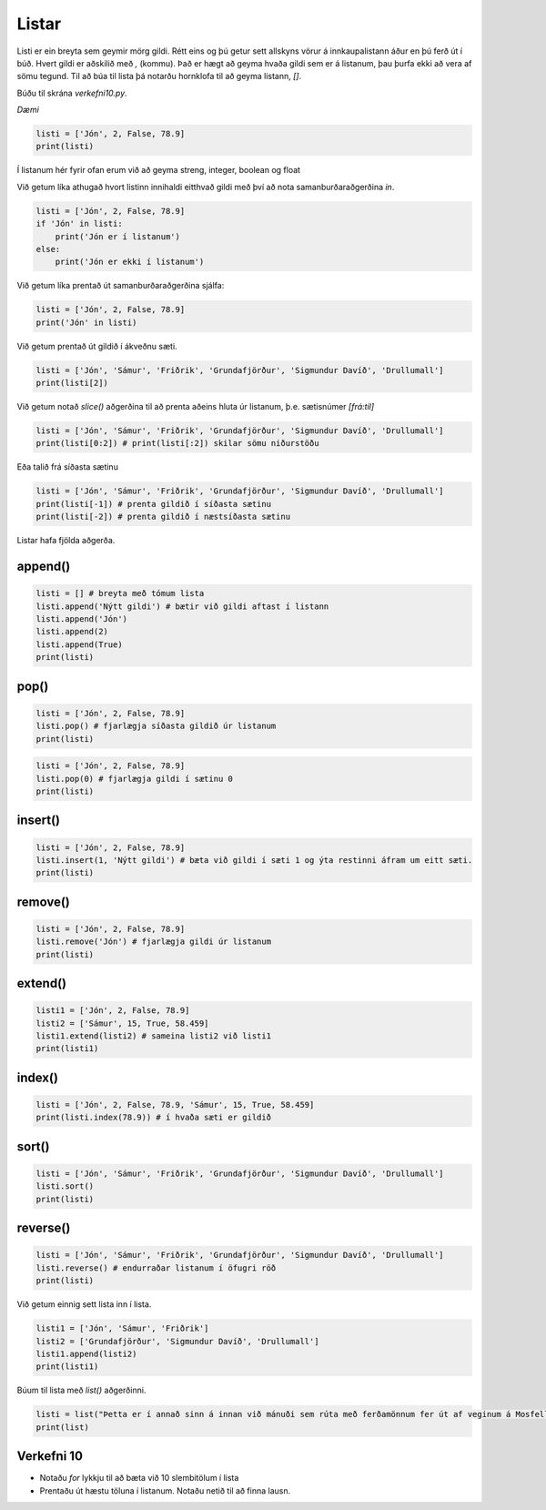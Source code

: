 .. _thermo-lists:

Listar
==========

Listi er ein breyta sem geymir mörg gildi. Rétt eins og þú getur sett allskyns vörur á innkaupalistann áður en þú ferð út í búð. Hvert gildi er aðskilið með *,* (kommu). Það er hægt að geyma hvaða gildi sem er á listanum, þau þurfa ekki að vera af sömu tegund. Til að búa til lista þá notarðu hornklofa til að geyma listann, *[]*.

Búðu til skrána *verkefni10.py*.

*Dæmi*

.. code-block:: python

    listi = ['Jón', 2, False, 78.9]
    print(listi)

Í listanum hér fyrir ofan erum við að geyma streng, integer, boolean og float

Við getum líka athugað hvort listinn innihaldi eitthvað gildi með því að nota samanburðaraðgerðina *in*.

.. code-block:: python

    listi = ['Jón', 2, False, 78.9]
    if 'Jón' in listi:
        print('Jón er í listanum')
    else:
        print('Jón er ekki í listanum')


Við getum líka prentað út samanburðaraðgerðina sjálfa:

.. code-block:: python

    listi = ['Jón', 2, False, 78.9]
    print('Jón' in listi)


Við getum prentað út gildið í ákveðnu sæti.

.. code-block:: python

    listi = ['Jón', 'Sámur', 'Friðrik', 'Grundafjörður', 'Sigmundur Davíð', 'Drullumall']    
    print(listi[2])


Við getum notað *slice()* aðgerðina til að prenta aðeins hluta úr listanum, þ.e. sætisnúmer *[frá:til]*

.. code-block:: python

    listi = ['Jón', 'Sámur', 'Friðrik', 'Grundafjörður', 'Sigmundur Davíð', 'Drullumall']    
    print(listi[0:2]) # print(listi[:2]) skilar sömu niðurstöðu


Eða talið frá síðasta sætinu

.. code-block:: python

    listi = ['Jón', 'Sámur', 'Friðrik', 'Grundafjörður', 'Sigmundur Davíð', 'Drullumall']    
    print(listi[-1]) # prenta gildið í síðasta sætinu
    print(listi[-2]) # prenta gildið í næstsíðasta sætinu



Listar hafa fjölda aðgerða. 

.. _list-append:

append()
__________

.. code-block:: python
    
    listi = [] # breyta með tómum lista
    listi.append('Nýtt gildi') # bætir við gildi aftast í listann
    listi.append('Jón')
    listi.append(2)
    listi.append(True)
    print(listi)

.. _list-pop:

pop()
__________

.. code-block:: python

    listi = ['Jón', 2, False, 78.9]
    listi.pop() # fjarlægja síðasta gildið úr listanum
    print(listi)


.. code-block:: python

    listi = ['Jón', 2, False, 78.9]
    listi.pop(0) # fjarlægja gildi í sætinu 0
    print(listi)


.. _list-insert:

insert()
__________

.. code-block:: python

    listi = ['Jón', 2, False, 78.9]
    listi.insert(1, 'Nýtt gildi') # bæta við gildi í sæti 1 og ýta restinni áfram um eitt sæti.
    print(listi)


.. _list-remove:

remove()
__________

.. code-block:: python

    listi = ['Jón', 2, False, 78.9]
    listi.remove('Jón') # fjarlægja gildi úr listanum
    print(listi)


.. _list-extend:

extend()
__________

.. code-block:: python

    listi1 = ['Jón', 2, False, 78.9]
    listi2 = ['Sámur', 15, True, 58.459]
    listi1.extend(listi2) # sameina listi2 við listi1
    print(listi1)



.. _list-index:

index()
__________

.. code-block:: python

    listi = ['Jón', 2, False, 78.9, 'Sámur', 15, True, 58.459]
    print(listi.index(78.9)) # í hvaða sæti er gildið
    

.. _list-sort:

sort()
__________

.. code-block:: python

    listi = ['Jón', 'Sámur', 'Friðrik', 'Grundafjörður', 'Sigmundur Davíð', 'Drullumall']
    listi.sort()
    print(listi)
  

.. _list-reverse:

reverse()
__________

.. code-block:: python

    listi = ['Jón', 'Sámur', 'Friðrik', 'Grundafjörður', 'Sigmundur Davíð', 'Drullumall']
    listi.reverse() # endurraðar listanum í öfugri röð
    print(listi)


Við getum einnig sett lista inn í lista.

.. code-block:: python

    listi1 = ['Jón', 'Sámur', 'Friðrik']
    listi2 = ['Grundafjörður', 'Sigmundur Davíð', 'Drullumall']
    listi1.append(listi2)
    print(listi1)



Búum til lista með *list()* aðgerðinni.

.. code-block:: python

    listi = list("Þetta er í annað sinn á innan við mánuði sem rúta með ferðamönnum fer út af veginum á Mosfellsheiði. 20. desember valt rúta með átján farþegum. Þar slasaðist heldur enginn alvarlega.")
    print(list)


.. _thermo-assignment-10:

Verkefni 10
____________

* Notaðu *for* lykkju til að bæta við 10 slembitölum í lista
* Prentaðu út hæstu töluna í listanum. Notaðu netið til að finna lausn.
